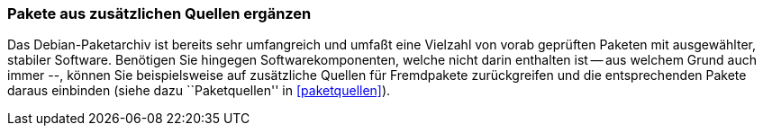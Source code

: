// Datei: ./praxis/pakete-bauen-mit-checkinstall/pakete-aus-zusaetzlichen-quellen-ergaenzen.adoc

// Baustelle: Fertig

[[pakete-aus-zusaetzlichen-quellen-ergaenzen]]
=== Pakete aus zusätzlichen Quellen ergänzen ===

// Stichworte für den Index
(((Paketquelle, mischen)))
(((Paketvarianten, Binärpaket)))
Das Debian-Paketarchiv ist bereits sehr umfangreich und umfaßt eine
Vielzahl von vorab geprüften Paketen mit ausgewählter, stabiler
Software. Benötigen Sie hingegen Softwarekomponenten, welche nicht darin
enthalten ist -- aus welchem Grund auch immer --, können Sie
beispielsweise auf zusätzliche Quellen für Fremdpakete zurückgreifen und
die entsprechenden Pakete daraus einbinden (siehe dazu ``Paketquellen''
in <<paketquellen>>).

// Datei (Ende): ./praxis/pakete-bauen-mit-checkinstall/pakete-aus-zusaetzlichen-quellen-ergaenzen.adoc

